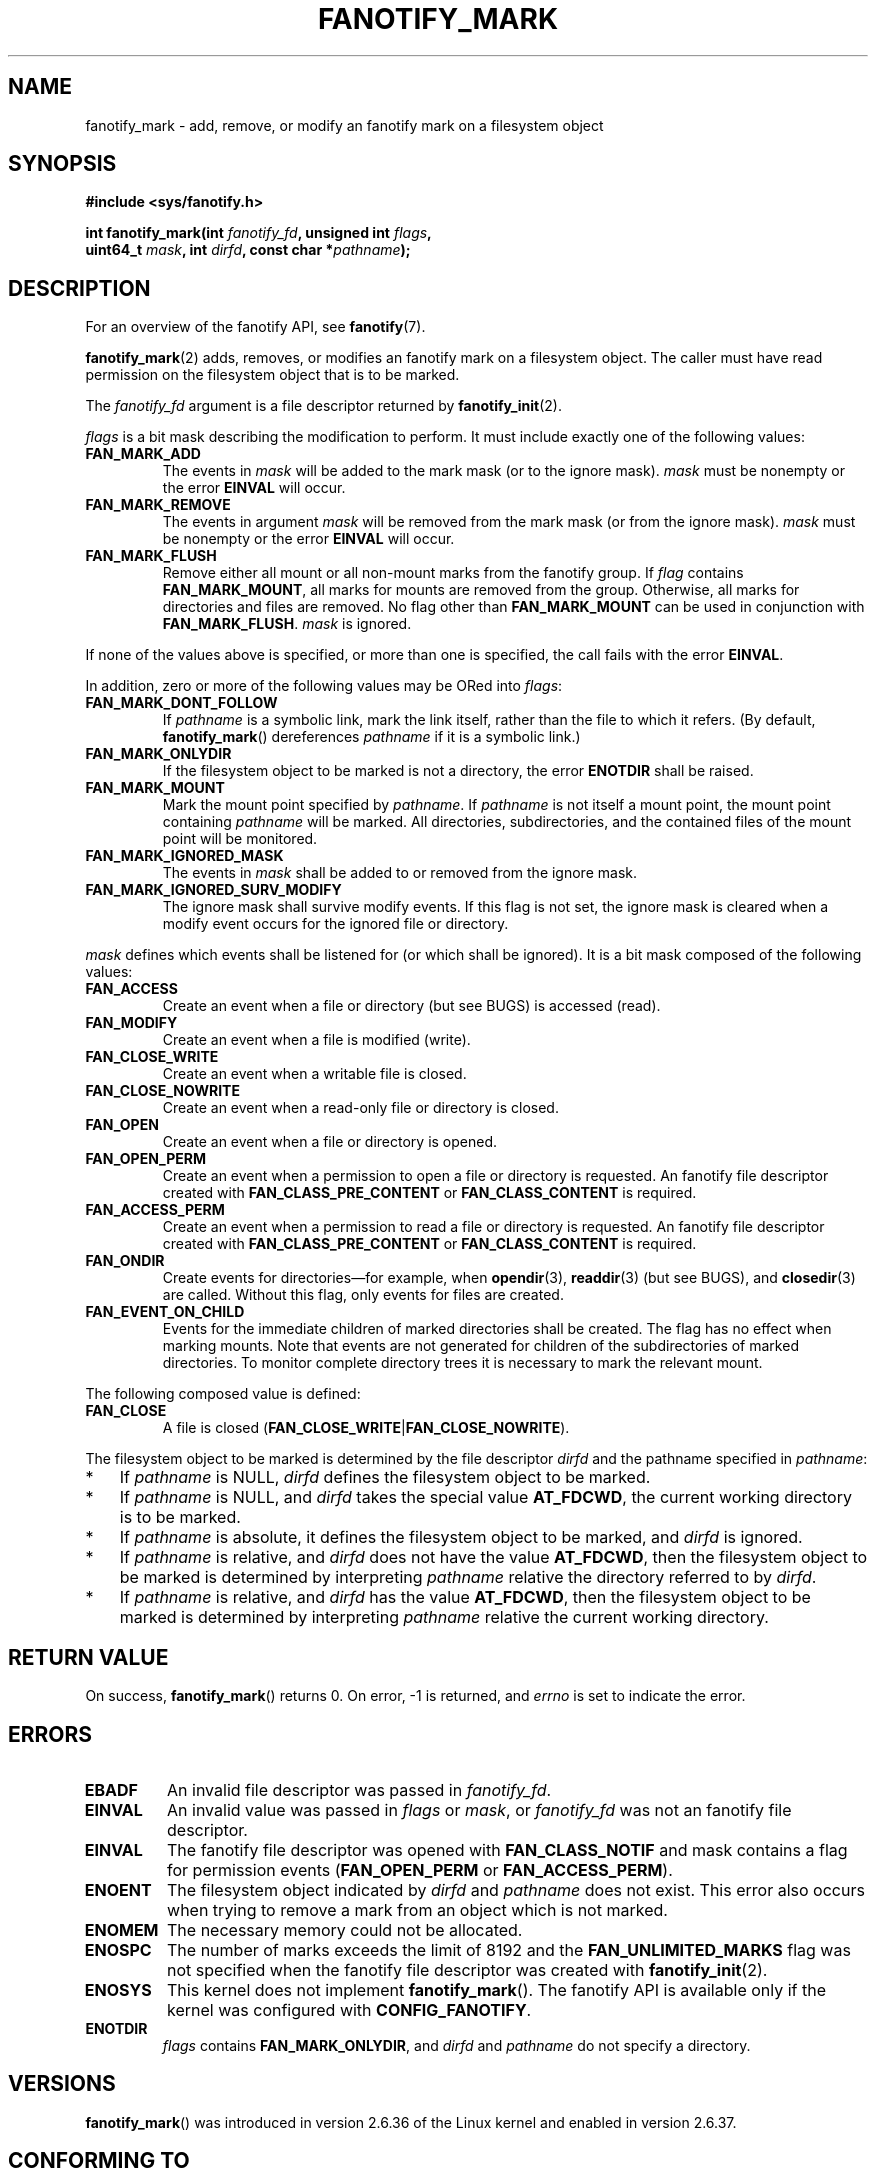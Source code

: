 .\" Copyright (C) 2013,  Heinrich Schuchardt <xypron.glpk@gmx.de>
.\"
.\" %%%LICENSE_START(VERBATIM)
.\" Permission is granted to make and distribute verbatim copies of this
.\" manual provided the copyright notice and this permission notice are
.\" preserved on all copies.
.\"
.\" Permission is granted to copy and distribute modified versions of
.\" this manual under the conditions for verbatim copying, provided that
.\" the entire resulting derived work is distributed under the terms of
.\" a permission notice identical to this one.
.\"
.\" Since the Linux kernel and libraries are constantly changing, this
.\" manual page may be incorrect or out-of-date.  The author(s) assume.
.\" no responsibility for errors or omissions, or for damages resulting.
.\" from the use of the information contained herein.  The author(s) may.
.\" not have taken the same level of care in the production of this.
.\" manual, which is licensed free of charge, as they might when working.
.\" professionally.
.\"
.\" Formatted or processed versions of this manual, if unaccompanied by
.\" the source, must acknowledge the copyright and authors of this work.
.\" %%%LICENSE_END
.TH FANOTIFY_MARK 2 2014-10-02 "Linux" "Linux Programmer's Manual"
.SH NAME
fanotify_mark \- add, remove, or modify an fanotify mark on a filesystem
object
.SH SYNOPSIS
.nf
.B #include <sys/fanotify.h>
.sp
.BI "int fanotify_mark(int " fanotify_fd ", unsigned int " flags ,
.BI "                  uint64_t " mask ", int " dirfd \
", const char *" pathname );
.fi
.SH DESCRIPTION
For an overview of the fanotify API, see
.BR fanotify (7).
.PP
.BR fanotify_mark (2)
adds, removes, or modifies an fanotify mark on a filesystem object.
The caller must have read permission on the filesystem object that
is to be marked.
.PP
The
.I fanotify_fd
argument is a file descriptor returned by
.BR fanotify_init (2).
.PP
.I flags
is a bit mask describing the modification to perform.
It must include exactly one of the following values:
.TP
.B FAN_MARK_ADD
The events in
.I mask
will be added to the mark mask (or to the ignore mask).
.I mask
must be nonempty or the error
.B EINVAL
will occur.
.TP
.B FAN_MARK_REMOVE
The events in argument
.I mask
will be removed from the mark mask (or from the ignore mask).
.I mask
must be nonempty or the error
.B EINVAL
will occur.
.TP
.B FAN_MARK_FLUSH
Remove either all mount or all non-mount marks from the fanotify group.
If
.I flag
contains
.BR FAN_MARK_MOUNT ,
all marks for mounts are removed from the group.
Otherwise, all marks for directories and files are removed.
No flag other than
.B FAN_MARK_MOUNT
can be used in conjunction with
.BR FAN_MARK_FLUSH .
.I mask
is ignored.
.PP
If none of the values above is specified, or more than one is specified,
the call fails with the error
.BR EINVAL .
.PP
In addition,
zero or more of the following values may be ORed into
.IR flags :
.TP
.B FAN_MARK_DONT_FOLLOW
If
.I pathname
is a symbolic link, mark the link itself, rather than the file to which it
refers.
(By default,
.BR fanotify_mark ()
dereferences
.I pathname
if it is a symbolic link.)
.TP
.B FAN_MARK_ONLYDIR
If the filesystem object to be marked is not a directory, the error
.B ENOTDIR
shall be raised.
.TP
.B FAN_MARK_MOUNT
Mark the mount point specified by
.IR pathname .
If
.I pathname
is not itself a mount point, the mount point containing
.I pathname
will be marked.
All directories, subdirectories, and the contained files of the mount point
will be monitored.
.TP
.B FAN_MARK_IGNORED_MASK
The events in
.I mask
shall be added to or removed from the ignore mask.
.TP
.B FAN_MARK_IGNORED_SURV_MODIFY
The ignore mask shall survive modify events.
If this flag is not set,
the ignore mask is cleared when a modify event occurs
for the ignored file or directory.
.PP
.I mask
defines which events shall be listened for (or which shall be ignored).
It is a bit mask composed of the following values:
.TP
.B FAN_ACCESS
Create an event when a file or directory (but see BUGS) is accessed (read).
.TP
.B FAN_MODIFY
Create an event when a file is modified (write).
.TP
.B FAN_CLOSE_WRITE
Create an event when a writable file is closed.
.TP
.B FAN_CLOSE_NOWRITE
Create an event when a read-only file or directory is closed.
.TP
.B FAN_OPEN
Create an event when a file or directory is opened.
.TP
.B FAN_OPEN_PERM
Create an event when a permission to open a file or directory is requested.
An fanotify file descriptor created with
.B FAN_CLASS_PRE_CONTENT
or
.B FAN_CLASS_CONTENT
is required.
.TP
.B FAN_ACCESS_PERM
Create an event when a permission to read a file or directory is requested.
An fanotify file descriptor created with
.B FAN_CLASS_PRE_CONTENT
or
.B FAN_CLASS_CONTENT
is required.
.TP
.B FAN_ONDIR
Create events for directories\(emfor example, when
.BR opendir (3),
.BR readdir (3)
(but see BUGS), and
.BR closedir (3)
are called.
Without this flag, only events for files are created.
.TP
.B FAN_EVENT_ON_CHILD
Events for the immediate children of marked directories shall be created.
The flag has no effect when marking mounts.
Note that events are not generated for children of the subdirectories
of marked directories.
To monitor complete directory trees it is necessary to mark the relevant
mount.
.PP
The following composed value is defined:
.TP
.B FAN_CLOSE
A file is closed
.RB ( FAN_CLOSE_WRITE | FAN_CLOSE_NOWRITE ).
.PP
The filesystem object to be marked is determined by the file descriptor
.I dirfd
and the pathname specified in
.IR pathname :
.IP * 3
If
.I pathname
is NULL,
.I dirfd
defines the filesystem object to be marked.
.IP *
If
.I pathname
is NULL, and
.I dirfd
takes the special value
.BR AT_FDCWD ,
the current working directory is to be marked.
.IP *
If
.I pathname
is absolute, it defines the filesystem object to be marked, and
.I dirfd
is ignored.
.IP *
If
.I pathname
is relative, and
.I dirfd
does not have the value
.BR AT_FDCWD ,
then the filesystem object to be marked is determined by interpreting
.I pathname
relative the directory referred to by
.IR dirfd .
.IP *
If
.I pathname
is relative, and
.I dirfd
has the value
.BR AT_FDCWD ,
then the filesystem object to be marked is determined by interpreting
.I pathname
relative the current working directory.
.SH RETURN VALUE
On success,
.BR fanotify_mark ()
returns 0.
On error, \-1 is returned, and
.I errno
is set to indicate the error.
.SH ERRORS
.TP
.B EBADF
An invalid file descriptor was passed in
.IR fanotify_fd .
.TP
.B EINVAL
An invalid value was passed in
.IR flags
or
.IR mask ,
or
.I fanotify_fd
was not an fanotify file descriptor.
.TP
.B EINVAL
The fanotify file descriptor was opened with
.B FAN_CLASS_NOTIF
and mask contains a flag for permission events
.RB ( FAN_OPEN_PERM
or
.BR FAN_ACCESS_PERM ).
.TP
.B ENOENT
The filesystem object indicated by
.IR dirfd
and
.IR pathname
does not exist.
This error also occurs when trying to remove a mark from an object
which is not marked.
.TP
.B ENOMEM
The necessary memory could not be allocated.
.TP
.B ENOSPC
The number of marks exceeds the limit of 8192 and the
.B FAN_UNLIMITED_MARKS
flag was not specified when the fanotify file descriptor was created with
.BR fanotify_init (2).
.TP
.B ENOSYS
This kernel does not implement
.BR fanotify_mark ().
The fanotify API is available only if the kernel was configured with
.BR CONFIG_FANOTIFY .
.TP
.B ENOTDIR
.I flags
contains
.BR FAN_MARK_ONLYDIR ,
and
.I dirfd
and
.I pathname
do not specify a directory.
.SH VERSIONS
.BR fanotify_mark ()
was introduced in version 2.6.36 of the Linux kernel and enabled in version
2.6.37.
.SH CONFORMING TO
This system call is Linux-specific.
.SH BUGS
The following bugs were present in Linux kernels before version 3.16:
.IP * 3
.\" Fixed by commit 0a8dd2db579f7a0ac7033d6b857c3d5dbaa77563
If
.I flags
contains
.BR FAN_MARK_FLUSH ,
.I dirfd
and
.I pathname
must specify a valid filesystem object, even though this object is not used.
.IP *
.\" Fixed by commit d4c7cf6cffb1bc711a833b5e304ba5bcfe76398b
.BR readdir (2)
does not generate a
.B FAN_ACCESS
event.
.IP *
.\" Fixed by commit cc299a98eb13a9853675a9cbb90b30b4011e1406
If
.BR fanotify_mark (2)
is called with
.BR FAN_MARK_FLUSH ,
.I flags
is not checked for invalid values.
.SH SEE ALSO
.BR fanotify_init (2),
.BR fanotify (7)
.SH COLOPHON
This page is part of release 3.75 of the Linux
.I man-pages
project.
A description of the project,
information about reporting bugs,
and the latest version of this page,
can be found at
\%http://www.kernel.org/doc/man\-pages/.
